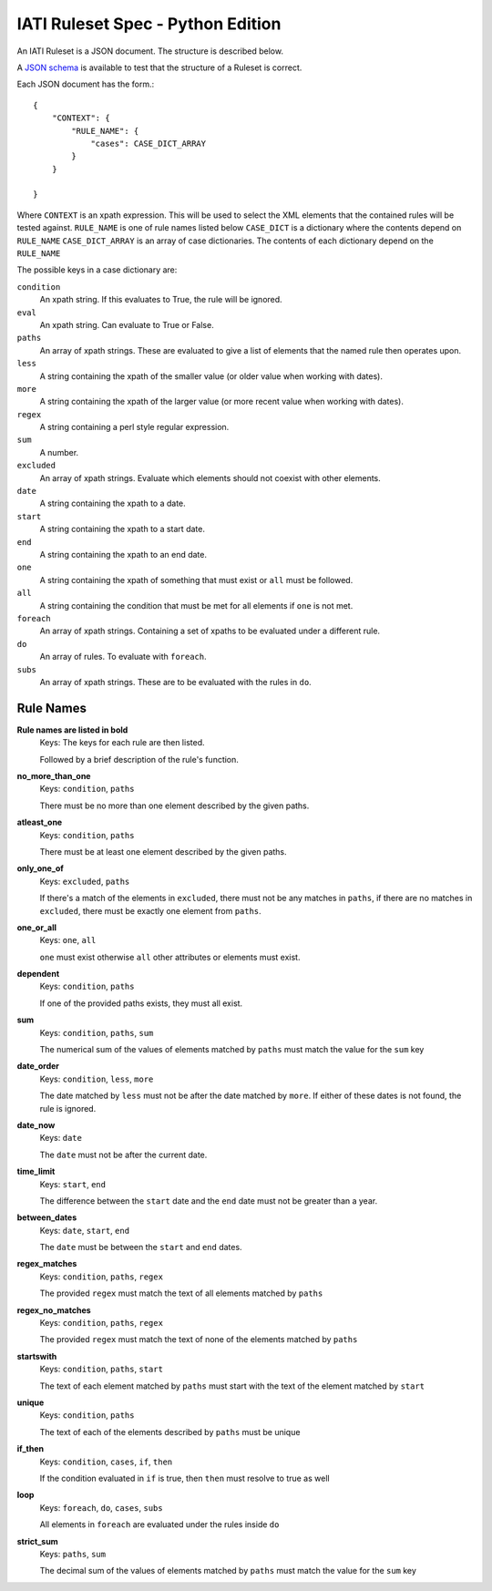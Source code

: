 
IATI Ruleset Spec - Python Edition
=================

An IATI Ruleset is a JSON document. The structure is described below.

A `JSON schema <https://github.com/IATI/IATI-Rulesets/blob/version-2.02/schema_py.json>`_ is available to test that the structure of a Ruleset is correct.

Each JSON document has the form.::

    {
        "CONTEXT": {
            "RULE_NAME": {
                "cases": CASE_DICT_ARRAY
            }
        }

    }

Where ``CONTEXT`` is an xpath expression. This will be used to select the XML elements that the contained rules will be tested against.
``RULE_NAME`` is one of rule names listed below
``CASE_DICT`` is a dictionary where the contents depend on ``RULE_NAME``
``CASE_DICT_ARRAY`` is an array of case dictionaries. The contents of each dictionary depend on the ``RULE_NAME``

The possible keys in a case dictionary are:

``condition``
    An xpath string. If this evaluates to True, the rule will be ignored.
``eval``
    An xpath string. Can evaluate to True or False.
``paths``
    An array of xpath strings. These are evaluated to give a list of elements that the named rule then operates upon.
``less``
    A string containing the xpath of the smaller value (or older value when working with dates).
``more``
    A string containing the xpath of the larger value (or more recent value when working with dates).
``regex``
    A string containing a perl style regular expression.
``sum``
    A number.
``excluded``
    An array of xpath strings. Evaluate which elements should not coexist with other elements.
``date``
    A string containing the xpath to a date.
``start``
    A string containing the xpath to a start date.
``end``
    A string containing the xpath to an end date.
``one``
    A string containing the xpath of something that must exist or ``all`` must be followed.
``all``
    A string containing the condition that must be met for all elements if ``one`` is not met.
``foreach``
    An array of xpath strings. Containing a set of xpaths to be evaluated under a different rule.
``do``
    An array of rules. To evaluate with ``foreach``.
``subs``
    An array of xpath strings. These are to be evaluated with the rules in ``do``.

Rule Names
----------


**Rule names are listed in bold**
    Keys: The keys for each rule are then listed.

    Followed by a brief description of the rule's function.


**no_more_than_one**
    Keys: ``condition``, ``paths``

    There must be no more than one element described by the given paths.

**atleast_one**
    Keys: ``condition``, ``paths``

    There must be at least one element described by the given paths.

**only_one_of**
    Keys: ``excluded``, ``paths``

    If there's a match of the elements in ``excluded``, there must not be any matches in ``paths``, if there are no matches in ``excluded``, there must be exactly one element from ``paths``.

**one_or_all**
    Keys: ``one``, ``all``

    ``one`` must exist otherwise ``all`` other attributes or elements must exist.

**dependent**
    Keys: ``condition``, ``paths``

    If one of the provided paths exists, they must all exist.

**sum**
    Keys: ``condition``, ``paths``, ``sum``

    The numerical sum of the values of elements matched by ``paths`` must match the value for the ``sum`` key

**date_order**
    Keys: ``condition``, ``less``, ``more``

    The date matched by ``less`` must not be after the date matched by ``more``. If either of these dates is not found, the rule is ignored.

**date_now**
    Keys: ``date``

    The ``date`` must not be after the current date.

**time_limit**
    Keys: ``start``, ``end``

    The difference between the ``start`` date and the ``end`` date must not be greater than a year.

**between_dates**
    Keys: ``date``, ``start``, ``end``

    The ``date`` must be between the ``start`` and ``end`` dates.

**regex_matches**
    Keys: ``condition``, ``paths``, ``regex``

    The provided ``regex`` must match the text of all elements matched by ``paths``

**regex_no_matches**
    Keys: ``condition``, ``paths``, ``regex``

    The provided ``regex`` must match the text of none of the elements matched by ``paths``

**startswith**
    Keys: ``condition``, ``paths``, ``start``

    The text of each element matched by ``paths`` must start with the text of the element matched by ``start``

**unique**
    Keys: ``condition``, ``paths``

    The text of each of the elements described by ``paths`` must be unique

**if_then**
    Keys: ``condition``, ``cases``, ``if``, ``then``

    If the condition evaluated in ``if`` is true, then ``then`` must resolve to true as well

**loop**
    Keys: ``foreach``, ``do``, ``cases``, ``subs``

    All elements in ``foreach`` are evaluated under the rules inside ``do``

**strict_sum**
    Keys: ``paths``, ``sum``

    The decimal sum of the values of elements matched by ``paths`` must match the value for the ``sum`` key
